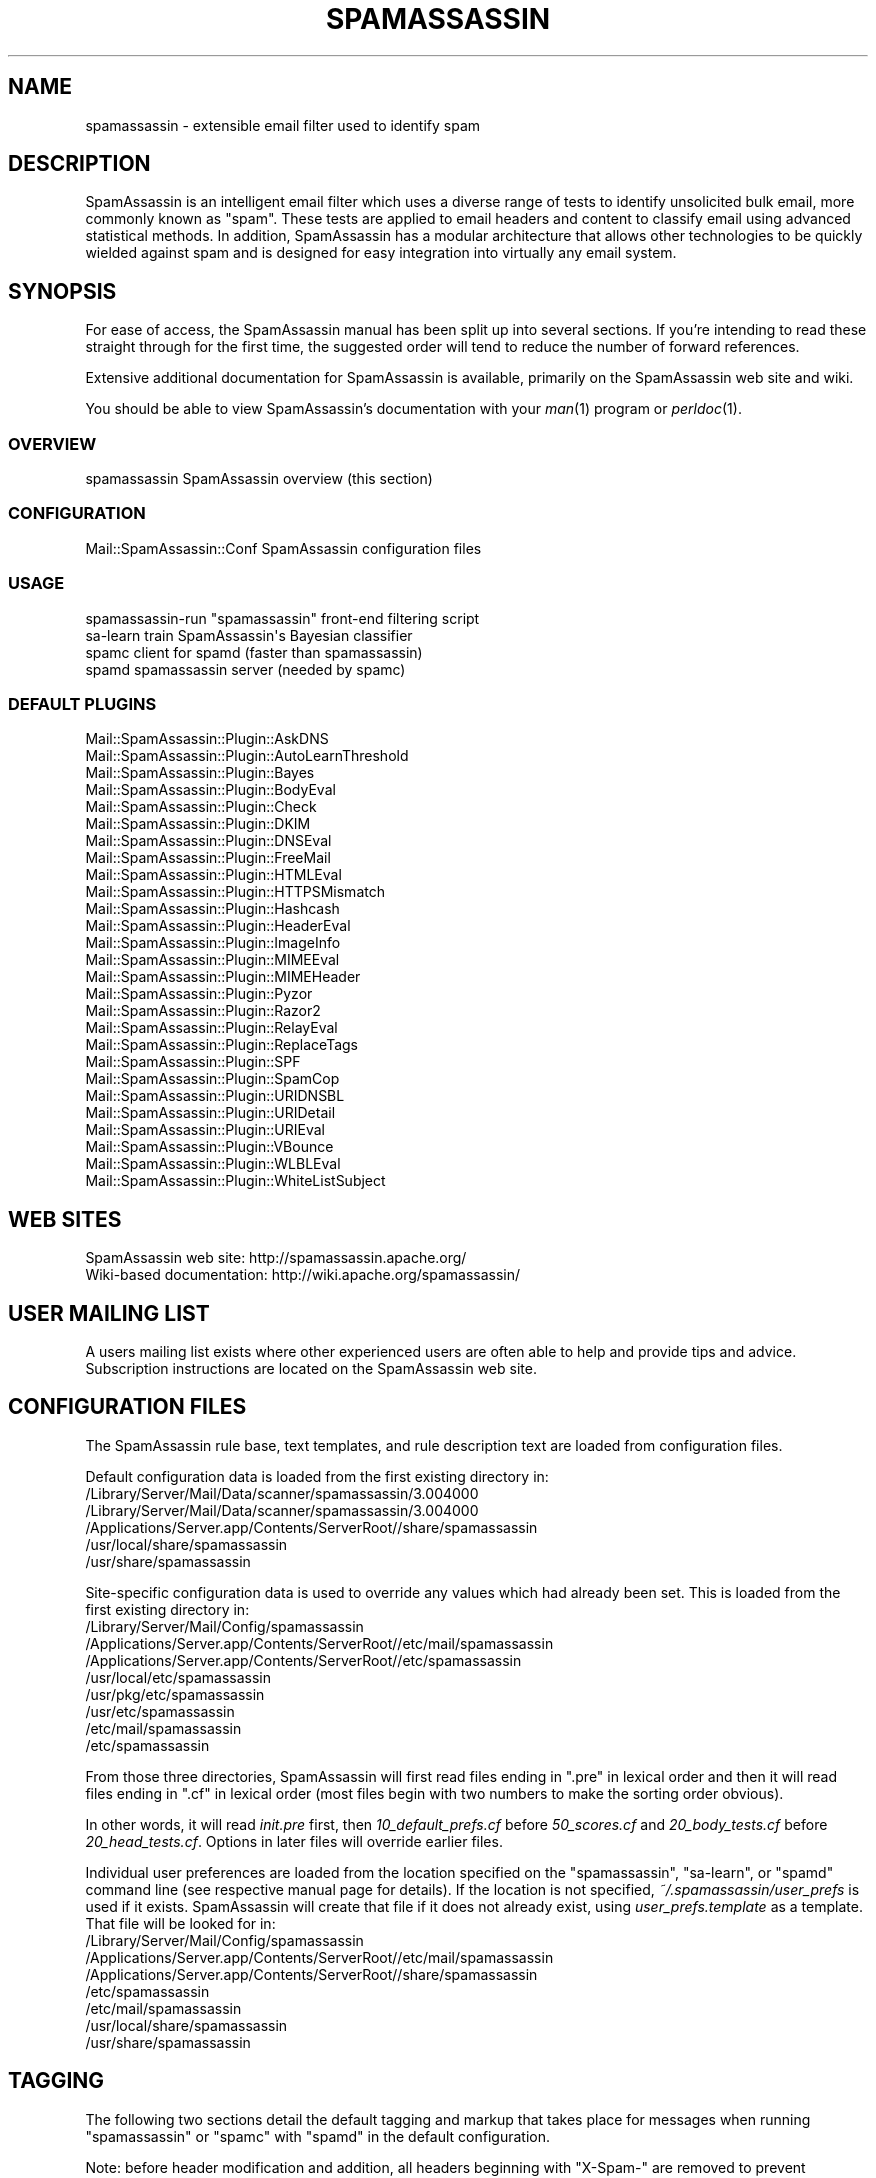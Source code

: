 .\" Automatically generated by Pod::Man 2.27 (Pod::Simple 3.28)
.\"
.\" Standard preamble:
.\" ========================================================================
.de Sp \" Vertical space (when we can't use .PP)
.if t .sp .5v
.if n .sp
..
.de Vb \" Begin verbatim text
.ft CW
.nf
.ne \\$1
..
.de Ve \" End verbatim text
.ft R
.fi
..
.\" Set up some character translations and predefined strings.  \*(-- will
.\" give an unbreakable dash, \*(PI will give pi, \*(L" will give a left
.\" double quote, and \*(R" will give a right double quote.  \*(C+ will
.\" give a nicer C++.  Capital omega is used to do unbreakable dashes and
.\" therefore won't be available.  \*(C` and \*(C' expand to `' in nroff,
.\" nothing in troff, for use with C<>.
.tr \(*W-
.ds C+ C\v'-.1v'\h'-1p'\s-2+\h'-1p'+\s0\v'.1v'\h'-1p'
.ie n \{\
.    ds -- \(*W-
.    ds PI pi
.    if (\n(.H=4u)&(1m=24u) .ds -- \(*W\h'-12u'\(*W\h'-12u'-\" diablo 10 pitch
.    if (\n(.H=4u)&(1m=20u) .ds -- \(*W\h'-12u'\(*W\h'-8u'-\"  diablo 12 pitch
.    ds L" ""
.    ds R" ""
.    ds C` ""
.    ds C' ""
'br\}
.el\{\
.    ds -- \|\(em\|
.    ds PI \(*p
.    ds L" ``
.    ds R" ''
.    ds C`
.    ds C'
'br\}
.\"
.\" Escape single quotes in literal strings from groff's Unicode transform.
.ie \n(.g .ds Aq \(aq
.el       .ds Aq '
.\"
.\" If the F register is turned on, we'll generate index entries on stderr for
.\" titles (.TH), headers (.SH), subsections (.SS), items (.Ip), and index
.\" entries marked with X<> in POD.  Of course, you'll have to process the
.\" output yourself in some meaningful fashion.
.\"
.\" Avoid warning from groff about undefined register 'F'.
.de IX
..
.nr rF 0
.if \n(.g .if rF .nr rF 1
.if (\n(rF:(\n(.g==0)) \{
.    if \nF \{
.        de IX
.        tm Index:\\$1\t\\n%\t"\\$2"
..
.        if !\nF==2 \{
.            nr % 0
.            nr F 2
.        \}
.    \}
.\}
.rr rF
.\"
.\" Accent mark definitions (@(#)ms.acc 1.5 88/02/08 SMI; from UCB 4.2).
.\" Fear.  Run.  Save yourself.  No user-serviceable parts.
.    \" fudge factors for nroff and troff
.if n \{\
.    ds #H 0
.    ds #V .8m
.    ds #F .3m
.    ds #[ \f1
.    ds #] \fP
.\}
.if t \{\
.    ds #H ((1u-(\\\\n(.fu%2u))*.13m)
.    ds #V .6m
.    ds #F 0
.    ds #[ \&
.    ds #] \&
.\}
.    \" simple accents for nroff and troff
.if n \{\
.    ds ' \&
.    ds ` \&
.    ds ^ \&
.    ds , \&
.    ds ~ ~
.    ds /
.\}
.if t \{\
.    ds ' \\k:\h'-(\\n(.wu*8/10-\*(#H)'\'\h"|\\n:u"
.    ds ` \\k:\h'-(\\n(.wu*8/10-\*(#H)'\`\h'|\\n:u'
.    ds ^ \\k:\h'-(\\n(.wu*10/11-\*(#H)'^\h'|\\n:u'
.    ds , \\k:\h'-(\\n(.wu*8/10)',\h'|\\n:u'
.    ds ~ \\k:\h'-(\\n(.wu-\*(#H-.1m)'~\h'|\\n:u'
.    ds / \\k:\h'-(\\n(.wu*8/10-\*(#H)'\z\(sl\h'|\\n:u'
.\}
.    \" troff and (daisy-wheel) nroff accents
.ds : \\k:\h'-(\\n(.wu*8/10-\*(#H+.1m+\*(#F)'\v'-\*(#V'\z.\h'.2m+\*(#F'.\h'|\\n:u'\v'\*(#V'
.ds 8 \h'\*(#H'\(*b\h'-\*(#H'
.ds o \\k:\h'-(\\n(.wu+\w'\(de'u-\*(#H)/2u'\v'-.3n'\*(#[\z\(de\v'.3n'\h'|\\n:u'\*(#]
.ds d- \h'\*(#H'\(pd\h'-\w'~'u'\v'-.25m'\f2\(hy\fP\v'.25m'\h'-\*(#H'
.ds D- D\\k:\h'-\w'D'u'\v'-.11m'\z\(hy\v'.11m'\h'|\\n:u'
.ds th \*(#[\v'.3m'\s+1I\s-1\v'-.3m'\h'-(\w'I'u*2/3)'\s-1o\s+1\*(#]
.ds Th \*(#[\s+2I\s-2\h'-\w'I'u*3/5'\v'-.3m'o\v'.3m'\*(#]
.ds ae a\h'-(\w'a'u*4/10)'e
.ds Ae A\h'-(\w'A'u*4/10)'E
.    \" corrections for vroff
.if v .ds ~ \\k:\h'-(\\n(.wu*9/10-\*(#H)'\s-2\u~\d\s+2\h'|\\n:u'
.if v .ds ^ \\k:\h'-(\\n(.wu*10/11-\*(#H)'\v'-.4m'^\v'.4m'\h'|\\n:u'
.    \" for low resolution devices (crt and lpr)
.if \n(.H>23 .if \n(.V>19 \
\{\
.    ds : e
.    ds 8 ss
.    ds o a
.    ds d- d\h'-1'\(ga
.    ds D- D\h'-1'\(hy
.    ds th \o'bp'
.    ds Th \o'LP'
.    ds ae ae
.    ds Ae AE
.\}
.rm #[ #] #H #V #F C
.\" ========================================================================
.\"
.IX Title "SPAMASSASSIN 1"
.TH SPAMASSASSIN 1 "2015-08-02" "perl v5.18.2" "User Contributed Perl Documentation"
.\" For nroff, turn off justification.  Always turn off hyphenation; it makes
.\" way too many mistakes in technical documents.
.if n .ad l
.nh
.SH "NAME"
spamassassin \- extensible email filter used to identify spam
.SH "DESCRIPTION"
.IX Header "DESCRIPTION"
SpamAssassin is an intelligent email filter which uses a diverse range of
tests to identify unsolicited bulk email, more commonly known as \*(L"spam\*(R".
These tests are applied to email headers and content to classify email
using advanced statistical methods.  In addition, SpamAssassin has a
modular architecture that allows other technologies to be quickly wielded
against spam and is designed for easy integration into virtually any email
system.
.SH "SYNOPSIS"
.IX Header "SYNOPSIS"
For ease of access, the SpamAssassin manual has been split up into
several sections.  If you're intending to read these straight through
for the first time, the suggested order will tend to reduce the number
of forward references.
.PP
Extensive additional documentation for SpamAssassin is available,
primarily on the SpamAssassin web site and wiki.
.PP
You should be able to view SpamAssassin's documentation with your \fIman\fR\|(1)
program or \fIperldoc\fR\|(1).
.SS "\s-1OVERVIEW\s0"
.IX Subsection "OVERVIEW"
.Vb 1
\&    spamassassin              SpamAssassin overview (this section)
.Ve
.SS "\s-1CONFIGURATION\s0"
.IX Subsection "CONFIGURATION"
.Vb 1
\&    Mail::SpamAssassin::Conf  SpamAssassin configuration files
.Ve
.SS "\s-1USAGE\s0"
.IX Subsection "USAGE"
.Vb 4
\&    spamassassin\-run          "spamassassin" front\-end filtering script
\&    sa\-learn                  train SpamAssassin\*(Aqs Bayesian classifier
\&    spamc                     client for spamd (faster than spamassassin)
\&    spamd                     spamassassin server (needed by spamc)
.Ve
.SS "\s-1DEFAULT PLUGINS\s0"
.IX Subsection "DEFAULT PLUGINS"
.Vb 10
\&    Mail::SpamAssassin::Plugin::AskDNS
\&    Mail::SpamAssassin::Plugin::AutoLearnThreshold
\&    Mail::SpamAssassin::Plugin::Bayes
\&    Mail::SpamAssassin::Plugin::BodyEval
\&    Mail::SpamAssassin::Plugin::Check
\&    Mail::SpamAssassin::Plugin::DKIM
\&    Mail::SpamAssassin::Plugin::DNSEval
\&    Mail::SpamAssassin::Plugin::FreeMail
\&    Mail::SpamAssassin::Plugin::HTMLEval
\&    Mail::SpamAssassin::Plugin::HTTPSMismatch
\&    Mail::SpamAssassin::Plugin::Hashcash
\&    Mail::SpamAssassin::Plugin::HeaderEval
\&    Mail::SpamAssassin::Plugin::ImageInfo
\&    Mail::SpamAssassin::Plugin::MIMEEval
\&    Mail::SpamAssassin::Plugin::MIMEHeader
\&    Mail::SpamAssassin::Plugin::Pyzor
\&    Mail::SpamAssassin::Plugin::Razor2
\&    Mail::SpamAssassin::Plugin::RelayEval
\&    Mail::SpamAssassin::Plugin::ReplaceTags
\&    Mail::SpamAssassin::Plugin::SPF
\&    Mail::SpamAssassin::Plugin::SpamCop
\&    Mail::SpamAssassin::Plugin::URIDNSBL
\&    Mail::SpamAssassin::Plugin::URIDetail
\&    Mail::SpamAssassin::Plugin::URIEval
\&    Mail::SpamAssassin::Plugin::VBounce
\&    Mail::SpamAssassin::Plugin::WLBLEval
\&    Mail::SpamAssassin::Plugin::WhiteListSubject
.Ve
.SH "WEB SITES"
.IX Header "WEB SITES"
.Vb 2
\&    SpamAssassin web site:     http://spamassassin.apache.org/
\&    Wiki\-based documentation:  http://wiki.apache.org/spamassassin/
.Ve
.SH "USER MAILING LIST"
.IX Header "USER MAILING LIST"
A users mailing list exists where other experienced users are often able
to help and provide tips and advice.  Subscription instructions are
located on the SpamAssassin web site.
.SH "CONFIGURATION FILES"
.IX Header "CONFIGURATION FILES"
The SpamAssassin rule base, text templates, and rule description text
are loaded from configuration files.
.PP
Default configuration data is loaded from the first existing directory
in:
.IP "/Library/Server/Mail/Data/scanner/spamassassin/3.004000" 4
.IX Item "/Library/Server/Mail/Data/scanner/spamassassin/3.004000"
.PD 0
.IP "/Library/Server/Mail/Data/scanner/spamassassin/3.004000" 4
.IX Item "/Library/Server/Mail/Data/scanner/spamassassin/3.004000"
.IP "/Applications/Server.app/Contents/ServerRoot//share/spamassassin" 4
.IX Item "/Applications/Server.app/Contents/ServerRoot//share/spamassassin"
.IP "/usr/local/share/spamassassin" 4
.IX Item "/usr/local/share/spamassassin"
.IP "/usr/share/spamassassin" 4
.IX Item "/usr/share/spamassassin"
.PD
.PP
Site-specific configuration data is used to override any values which had
already been set.  This is loaded from the first existing directory in:
.IP "/Library/Server/Mail/Config/spamassassin" 4
.IX Item "/Library/Server/Mail/Config/spamassassin"
.PD 0
.IP "/Applications/Server.app/Contents/ServerRoot//etc/mail/spamassassin" 4
.IX Item "/Applications/Server.app/Contents/ServerRoot//etc/mail/spamassassin"
.IP "/Applications/Server.app/Contents/ServerRoot//etc/spamassassin" 4
.IX Item "/Applications/Server.app/Contents/ServerRoot//etc/spamassassin"
.IP "/usr/local/etc/spamassassin" 4
.IX Item "/usr/local/etc/spamassassin"
.IP "/usr/pkg/etc/spamassassin" 4
.IX Item "/usr/pkg/etc/spamassassin"
.IP "/usr/etc/spamassassin" 4
.IX Item "/usr/etc/spamassassin"
.IP "/etc/mail/spamassassin" 4
.IX Item "/etc/mail/spamassassin"
.IP "/etc/spamassassin" 4
.IX Item "/etc/spamassassin"
.PD
.PP
From those three directories, SpamAssassin will first read files ending in
\&\*(L".pre\*(R" in lexical order and then it will read files ending in \*(L".cf\*(R" in
lexical order (most files begin with two numbers to make the sorting
order obvious).
.PP
In other words, it will read \fIinit.pre\fR first, then \fI10_default_prefs.cf\fR before
\&\fI50_scores.cf\fR and \fI20_body_tests.cf\fR before \fI20_head_tests.cf\fR.
Options in later files will override earlier files.
.PP
Individual user preferences are loaded from the location specified on
the \f(CW\*(C`spamassassin\*(C'\fR, \f(CW\*(C`sa\-learn\*(C'\fR, or \f(CW\*(C`spamd\*(C'\fR command line (see respective
manual page for details).  If the location is not specified,
\&\fI~/.spamassassin/user_prefs\fR is used if it exists.  SpamAssassin will
create that file if it does not already exist, using
\&\fIuser_prefs.template\fR as a template.  That file will be looked for in:
.IP "/Library/Server/Mail/Config/spamassassin" 4
.IX Item "/Library/Server/Mail/Config/spamassassin"
.PD 0
.IP "/Applications/Server.app/Contents/ServerRoot//etc/mail/spamassassin" 4
.IX Item "/Applications/Server.app/Contents/ServerRoot//etc/mail/spamassassin"
.IP "/Applications/Server.app/Contents/ServerRoot//share/spamassassin" 4
.IX Item "/Applications/Server.app/Contents/ServerRoot//share/spamassassin"
.IP "/etc/spamassassin" 4
.IX Item "/etc/spamassassin"
.IP "/etc/mail/spamassassin" 4
.IX Item "/etc/mail/spamassassin"
.IP "/usr/local/share/spamassassin" 4
.IX Item "/usr/local/share/spamassassin"
.IP "/usr/share/spamassassin" 4
.IX Item "/usr/share/spamassassin"
.PD
.SH "TAGGING"
.IX Header "TAGGING"
The following two sections detail the default tagging and markup that
takes place for messages when running \f(CW\*(C`spamassassin\*(C'\fR or \f(CW\*(C`spamc\*(C'\fR with
\&\f(CW\*(C`spamd\*(C'\fR in the default configuration.
.PP
Note: before header modification and addition, all headers beginning
with \f(CW\*(C`X\-Spam\-\*(C'\fR are removed to prevent spammer mischief and also to
avoid potential problems caused by prior invocations of SpamAssassin.
.SS "\s-1TAGGING FOR SPAM MAILS\s0"
.IX Subsection "TAGGING FOR SPAM MAILS"
By default, all messages with a calculated score of 5.0 or higher are
tagged as spam.
.PP
If an incoming message is tagged as spam, instead of modifying the
original message, SpamAssassin will create a new report message and
attach the original message as a message/rfc822 \s-1MIME\s0 part (ensuring the
original message is completely preserved and easier to recover).
.PP
The new report message inherits the following headers (if they are
present) from the original spam message:
.IP "From: header" 4
.IX Item "From: header"
.PD 0
.IP "To: header" 4
.IX Item "To: header"
.IP "Cc: header" 4
.IX Item "Cc: header"
.IP "Subject: header" 4
.IX Item "Subject: header"
.IP "Date: header" 4
.IX Item "Date: header"
.IP "Message-ID: header" 4
.IX Item "Message-ID: header"
.PD
.PP
The above headers can be modified if the relevant \f(CW\*(C`rewrite_header\*(C'\fR
option is given (see \f(CW\*(C`Mail::SpamAssassin::Conf\*(C'\fR for more information).
.PP
By default these message headers are added to spam:
.IP "X\-Spam-Flag: header" 4
.IX Item "X-Spam-Flag: header"
Set to \f(CW\*(C`YES\*(C'\fR.
.PP
The headers that added are fully configurable via the \f(CW\*(C`add_header\*(C'\fR
option (see \f(CW\*(C`Mail::SpamAssassin::Conf\*(C'\fR for more information).
.IP "spam mail body text" 4
.IX Item "spam mail body text"
The SpamAssassin report is added to top of the mail message body,
if the message is marked as spam.
.SS "\s-1DEFAULT TAGGING FOR ALL MAILS\s0"
.IX Subsection "DEFAULT TAGGING FOR ALL MAILS"
These headers are added to all messages, both spam and ham (non-spam).
.IP "X\-Spam-Checker-Version: header" 4
.IX Item "X-Spam-Checker-Version: header"
The version and subversion of SpamAssassin and the host where
SpamAssassin was run.
.IP "X\-Spam-Level: header" 4
.IX Item "X-Spam-Level: header"
A series of \*(L"*\*(R" charactes where each one represents a full score point.
.IP "X\-Spam-Status: header" 4
.IX Item "X-Spam-Status: header"
A string, \f(CW\*(C`(Yes|No), score=nn required=nn tests=xxx,xxx
autolearn=(ham|spam|no|unavailable|failed)\*(C'\fR is set in this header to
reflect the filter status.  For the first word, \*(L"Yes\*(R" means spam and
\&\*(L"No\*(R" means ham (non-spam).
.PP
The headers that added are fully configurable via the \f(CW\*(C`add_header\*(C'\fR
option (see \f(CW\*(C`Mail::SpamAssassin::Conf\*(C'\fR for more information).
.SH "INSTALLATION"
.IX Header "INSTALLATION"
The \fBspamassassin\fR command is part of the \fBMail::SpamAssassin\fR Perl module.
Install this as a normal Perl module, using \f(CW\*(C`perl \-MCPAN \-e shell\*(C'\fR, or by
hand.
.PP
Note that it is not possible to use the \f(CW\*(C`PERL5LIB\*(C'\fR environment variable
to affect where SpamAssassin finds its perl modules, due to limitations
imposed by perl's \*(L"taint\*(R" security checks.
.PP
For further details on how to install, please read the \f(CW\*(C`INSTALL\*(C'\fR file
from the SpamAssassin distribution.
.SH "DEVELOPER DOCUMENTATION"
.IX Header "DEVELOPER DOCUMENTATION"
.Vb 2
\&    Mail::SpamAssassin
\&        Spam detector and markup engine
\&
\&    Mail::SpamAssassin::ArchiveIterator
\&        find and process messages one at a time
\&
\&    Mail::SpamAssassin::AutoWhitelist
\&        auto\-whitelist handler for SpamAssassin
\&
\&    Mail::SpamAssassin::Bayes
\&        determine spammishness using a Bayesian classifier
\&
\&    Mail::SpamAssassin::BayesStore
\&        Bayesian Storage Module
\&
\&    Mail::SpamAssassin::BayesStore::SQL
\&        SQL Bayesian Storage Module Implementation
\&
\&    Mail::SpamAssassin::Conf::LDAP
\&        load SpamAssassin scores from LDAP database
\&
\&    Mail::SpamAssassin::Conf::Parser
\&        parse SpamAssassin configuration
\&
\&    Mail::SpamAssassin::Conf::SQL
\&        load SpamAssassin scores from SQL database
\&
\&    Mail::SpamAssassin::Message
\&        decode, render, and hold an RFC\-2822 message
\&
\&    Mail::SpamAssassin::Message::Metadata
\&        extract metadata from a message
\&
\&    Mail::SpamAssassin::Message::Node
\&        decode, render, and make available MIME message parts
\&
\&    Mail::SpamAssassin::PerMsgLearner
\&        per\-message status (spam or not\-spam)
\&
\&    Mail::SpamAssassin::PerMsgStatus
\&        per\-message status (spam or not\-spam)
\&
\&    Mail::SpamAssassin::PersistentAddrList
\&        persistent address list base class
\&
\&    Mail::SpamAssassin::Plugin
\&        SpamAssassin plugin base class
\&
\&    Mail::SpamAssassin::Plugin::Hashcash
\&        perform hashcash verification tests
\&
\&    Mail::SpamAssassin::Plugin::RelayCountry
\&        add message metadata indicating the country code of each relay
\&
\&    Mail::SpamAssassin::Plugin::SPF
\&        perform SPF verification tests
\&
\&    Mail::SpamAssassin::Plugin::URIDNSBL
\&        look up URLs against DNS blocklists
\&
\&    Mail::SpamAssassin::SQLBasedAddrList
\&        SpamAssassin SQL Based Auto Whitelist
.Ve
.SH "BUGS"
.IX Header "BUGS"
See <http://issues.apache.org/SpamAssassin/>
.SH "AUTHORS"
.IX Header "AUTHORS"
The SpamAssassin(tm) Project <http://spamassassin.apache.org/>
.SH "COPYRIGHT"
.IX Header "COPYRIGHT"
SpamAssassin is distributed under the Apache License, Version 2.0, as
described in the file \f(CW\*(C`LICENSE\*(C'\fR included with the distribution.
